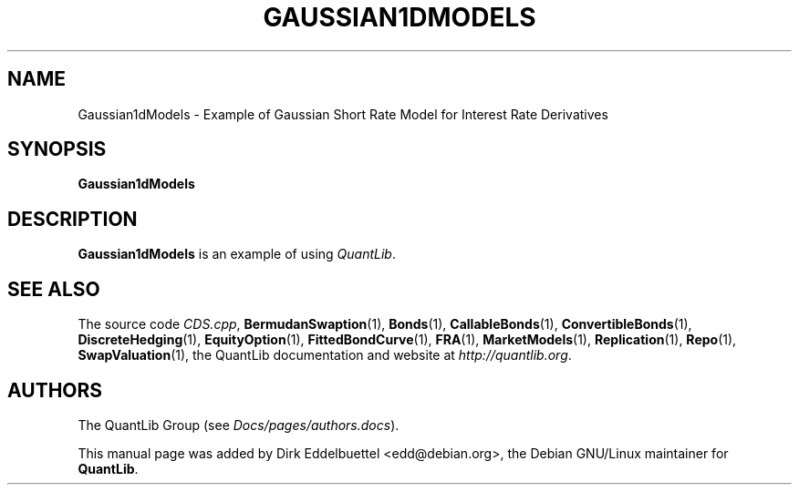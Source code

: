 .\" Man page contributed by Dirk Eddelbuettel <edd@debian.org>
.\" and released under the Quantlib license
.TH GAUSSIAN1DMODELS 1 "27 April 2016" QuantLib
.SH NAME
Gaussian1dModels - Example of Gaussian Short Rate Model for Interest Rate Derivatives
.SH SYNOPSIS
.B Gaussian1dModels
.SH DESCRIPTION
.PP
.B Gaussian1dModels
is an example of using \fIQuantLib\fP.

.SH SEE ALSO
The source code
.IR CDS.cpp ,
.BR BermudanSwaption (1),
.BR Bonds (1),
.BR CallableBonds (1),
.BR ConvertibleBonds (1),
.BR DiscreteHedging (1),
.BR EquityOption (1),
.BR FittedBondCurve (1),
.BR FRA (1),
.BR MarketModels (1),
.BR Replication (1),
.BR Repo (1),
.BR SwapValuation (1),
the QuantLib documentation and website at
.IR http://quantlib.org .

.SH AUTHORS
The QuantLib Group (see
.IR Docs/pages/authors.docs ).

This manual page was added by Dirk Eddelbuettel <edd@debian.org>,
the Debian GNU/Linux maintainer for
.BR QuantLib .
